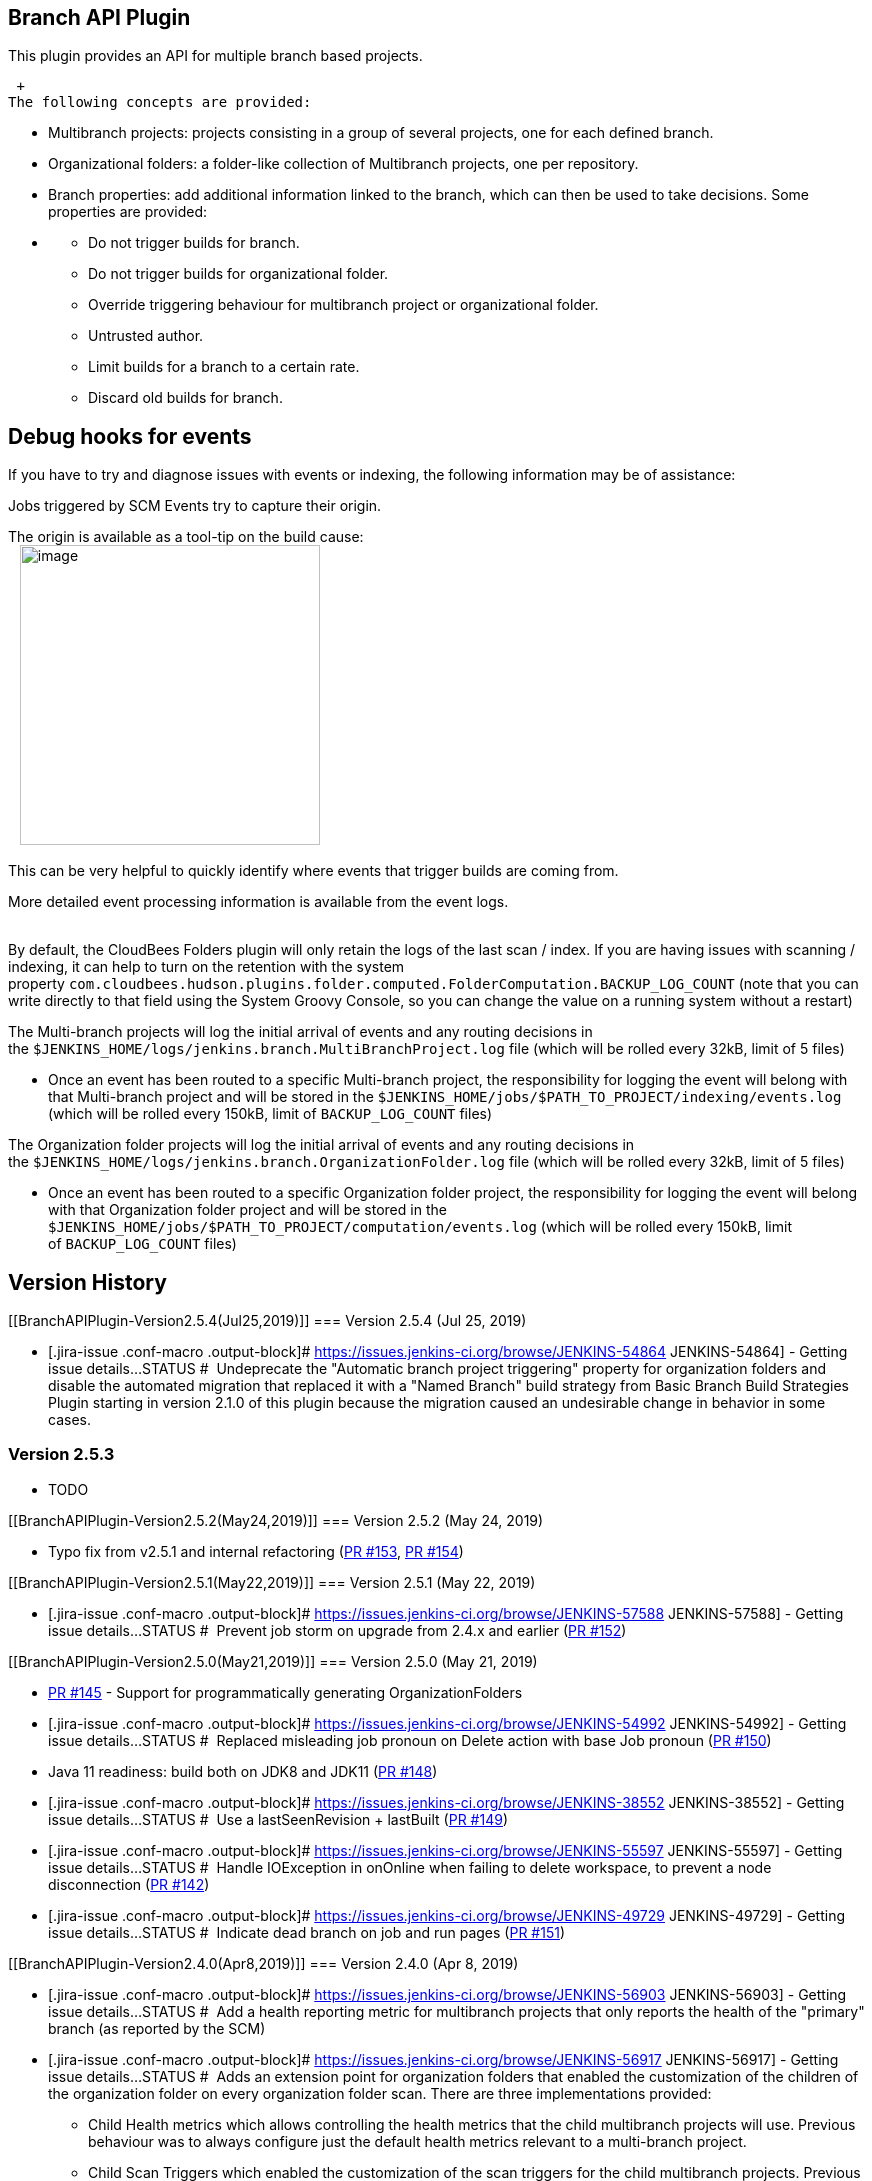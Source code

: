 [[BranchAPIPlugin-BranchAPIPlugin]]
== Branch API Plugin

This plugin provides an API for multiple branch based projects.

 +
The following concepts are provided:

* Multibranch projects: projects consisting in a group of several
projects, one for each defined branch.
* Organizational folders: a folder-like collection of Multibranch
projects, one per repository.
* Branch properties: add additional information linked to the branch,
which can then be used to take decisions. Some properties are provided:

* {blank}
** Do not trigger builds for branch.
** Do not trigger builds for organizational folder.
** Override triggering behaviour for multibranch project or
organizational folder.
** Untrusted author.
** Limit builds for a branch to a certain rate.
** Discard old builds for branch.

[[BranchAPIPlugin-Debughooksforevents]]
== Debug hooks for events

If you have to try and diagnose issues with events or indexing, the
following information may be of assistance:

Jobs triggered by SCM Events try to capture their origin.

The origin is available as a tool-tip on the build cause: +
  
[.confluence-embedded-file-wrapper .confluence-embedded-manual-size]#image:docs/images/Screen_Shot_2017-03-16_at_14.11.57.png[image,width=300]#

This can be very helpful to quickly identify where events that trigger
builds are coming from.

More detailed event processing information is available from the event
logs. +
 

By default, the CloudBees Folders plugin will only retain the logs of
the last scan / index. If you are having issues with scanning /
indexing, it can help to turn on the retention with the system
property `+com.cloudbees.hudson.plugins.folder.computed.FolderComputation.BACKUP_LOG_COUNT+`
(note that you can write directly to that field using the System Groovy
Console, so you can change the value on a running system without a
restart)

The Multi-branch projects will log the initial arrival of events and any
routing decisions in
the `+$JENKINS_HOME/logs/jenkins.branch.MultiBranchProject.log+` file
(which will be rolled every 32kB, limit of 5 files)

* Once an event has been routed to a specific Multi-branch project, the
responsibility for logging the event will belong with that Multi-branch
project and will be stored in the
`+$JENKINS_HOME/jobs/$PATH_TO_PROJECT/indexing/events.log+` (which will
be rolled every 150kB, limit of `+BACKUP_LOG_COUNT+` files)

The Organization folder projects will log the initial arrival of events
and any routing decisions in
the `+$JENKINS_HOME/logs/jenkins.branch.OrganizationFolder.log+`
file (which will be rolled every 32kB, limit of 5 files)

* Once an event has been routed to a specific Organization folder
project, the responsibility for logging the event will belong with that
Organization folder project and will be stored in the
`+$JENKINS_HOME/jobs/$PATH_TO_PROJECT/computation/events.log+` (which
will be rolled every 150kB, limit of `+BACKUP_LOG_COUNT+` files)

[[BranchAPIPlugin-VersionHistory]]
== Version History

[[BranchAPIPlugin-Version2.5.4(Jul25,2019)]]
=== Version 2.5.4 (Jul 25, 2019)

* [.jira-issue .conf-macro .output-block]#
https://issues.jenkins-ci.org/browse/JENKINS-54864[[.aui-icon .aui-icon-wait .issue-placeholder]##
##JENKINS-54864] - [.summary]#Getting issue details...#
[.aui-lozenge .aui-lozenge-subtle .aui-lozenge-default .issue-placeholder]#STATUS#
#  Undeprecate the "Automatic branch project triggering" property for
organization folders and disable the automated migration that replaced
it with a "Named Branch" build strategy from Basic Branch Build
Strategies Plugin starting in version 2.1.0 of this plugin because the
migration caused an undesirable change in behavior in some cases.

[[BranchAPIPlugin-Version2.5.3]]
=== Version 2.5.3 

* TODO

[[BranchAPIPlugin-Version2.5.2(May24,2019)]]
=== Version 2.5.2 (May 24, 2019)

* Typo fix from v2.5.1 and internal
refactoring (https://github.com/jenkinsci/branch-api-plugin/pull/153[PR
#153], https://github.com/jenkinsci/branch-api-plugin/pull/154[PR #154])

[[BranchAPIPlugin-Version2.5.1(May22,2019)]]
=== Version 2.5.1 (May 22, 2019)

* [.jira-issue .conf-macro .output-block]#
https://issues.jenkins-ci.org/browse/JENKINS-57588[[.aui-icon .aui-icon-wait .issue-placeholder]##
##JENKINS-57588] - [.summary]#Getting issue details...#
[.aui-lozenge .aui-lozenge-subtle .aui-lozenge-default .issue-placeholder]#STATUS#
#  Prevent job storm on upgrade from 2.4.x and earlier
(https://github.com/jenkinsci/branch-api-plugin/pull/152[PR #152])

[[BranchAPIPlugin-Version2.5.0(May21,2019)]]
=== Version 2.5.0 (May 21, 2019)

* https://github.com/jenkinsci/branch-api-plugin/pull/145[PR #145]
- Support for programmatically generating OrganizationFolders
* [.jira-issue .conf-macro .output-block]#
https://issues.jenkins-ci.org/browse/JENKINS-54992[[.aui-icon .aui-icon-wait .issue-placeholder]##
##JENKINS-54992] - [.summary]#Getting issue details...#
[.aui-lozenge .aui-lozenge-subtle .aui-lozenge-default .issue-placeholder]#STATUS#
#  Replaced misleading job pronoun on Delete action with base Job
pronoun (https://github.com/jenkinsci/branch-api-plugin/pull/150[PR
#150])
* Java 11 readiness: build both on JDK8 and JDK11
(https://github.com/jenkinsci/branch-api-plugin/pull/148[PR #148])
* [.jira-issue .conf-macro .output-block]#
https://issues.jenkins-ci.org/browse/JENKINS-38552[[.aui-icon .aui-icon-wait .issue-placeholder]##
##JENKINS-38552] - [.summary]#Getting issue details...#
[.aui-lozenge .aui-lozenge-subtle .aui-lozenge-default .issue-placeholder]#STATUS#
#  Use a lastSeenRevision + lastBuilt
(https://github.com/jenkinsci/branch-api-plugin/pull/149[PR #149])
* [.jira-issue .conf-macro .output-block]#
https://issues.jenkins-ci.org/browse/JENKINS-55597[[.aui-icon .aui-icon-wait .issue-placeholder]##
##JENKINS-55597] - [.summary]#Getting issue details...#
[.aui-lozenge .aui-lozenge-subtle .aui-lozenge-default .issue-placeholder]#STATUS#
#  Handle IOException in onOnline when failing to delete workspace, to
prevent a node disconnection
(https://github.com/jenkinsci/branch-api-plugin/pull/142[PR #142])
* [.jira-issue .conf-macro .output-block]#
https://issues.jenkins-ci.org/browse/JENKINS-49729[[.aui-icon .aui-icon-wait .issue-placeholder]##
##JENKINS-49729] - [.summary]#Getting issue details...#
[.aui-lozenge .aui-lozenge-subtle .aui-lozenge-default .issue-placeholder]#STATUS#
#  Indicate dead branch on job and run pages
(https://github.com/jenkinsci/branch-api-plugin/pull/151[PR #151])

[[BranchAPIPlugin-Version2.4.0(Apr8,2019)]]
=== Version 2.4.0 (Apr 8, 2019)

* [.jira-issue .conf-macro .output-block]#
https://issues.jenkins-ci.org/browse/JENKINS-56903[[.aui-icon .aui-icon-wait .issue-placeholder]##
##JENKINS-56903] - [.summary]#Getting issue details...#
[.aui-lozenge .aui-lozenge-subtle .aui-lozenge-default .issue-placeholder]#STATUS#
#  Add a health reporting metric for multibranch projects that only
reports the health of the "primary" branch (as reported by the SCM)
* [.jira-issue .conf-macro .output-block]#
https://issues.jenkins-ci.org/browse/JENKINS-56917[[.aui-icon .aui-icon-wait .issue-placeholder]##
##JENKINS-56917] - [.summary]#Getting issue details...#
[.aui-lozenge .aui-lozenge-subtle .aui-lozenge-default .issue-placeholder]#STATUS#
#  Adds an extension point for organization folders that enabled the
customization of the children of the organization folder on every
organization folder scan. There are three implementations provided: +
** Child Health metrics which allows controlling the health metrics that
the child multibranch projects will use. Previous behaviour was to
always configure just the default health metrics relevant to a
multi-branch project.
** Child Scan Triggers which enabled the customization of the scan
triggers for the child multibranch projects. Previous behaviour was to
initially configure this to once per day and never update it. The new
behaviour will now enforce the triggers defined in Child Scan Triggers
for the organization folder.  +
image:docs/images/warning.svg[(warning)]**NOTE **if
you have been using some custom hack to change the multibranch scan
triggers after initial creation, that hack is no longer needed... and in
fact it will now cease to work
** Child Orphaned Item Strategy which allows the child multibranch
projects to have a different orphaned item strategy from the parent
organization folder. By default this property will use the _Inherited_
strategy which retains the existing behaviour but you can configure a
different strategy if you want branches to be retained on a different
schedule from repositories.
* Jenkins core version bump to 2.138 LTS line

[[BranchAPIPlugin-Version2.3.0(Apr4,2019)]]
=== Version 2.3.0 (Apr 4, 2019)

* Set the revision even if the build does not happen. Enabling 
[.jira-issue .conf-macro .output-block]#
https://issues.jenkins-ci.org/browse/JENKINS-38552[[.aui-icon .aui-icon-wait .issue-placeholder]##
##JENKINS-38552] - [.summary]#Getting issue details...#
[.aui-lozenge .aui-lozenge-subtle .aui-lozenge-default .issue-placeholder]#STATUS#
#
* Migrated Chinese localization into localization-zh-cn
* Updated some test dependencies

[[BranchAPIPlugin-Version2.2.0(Mar21,2019)]]
=== Version 2.2.0 (Mar 21, 2019)

* [.jira-issue .conf-macro .output-block]#
https://issues.jenkins-ci.org/browse/JENKINS-56658[[.aui-icon .aui-icon-wait .issue-placeholder]##
##JENKINS-56658] - [.summary]#Getting issue details...#
[.aui-lozenge .aui-lozenge-subtle .aui-lozenge-default .issue-placeholder]#STATUS#
#  Changed API for BranchBuildStrategy to provide strategies with access
to the task listener. +
Impact assessment:
** Change is binary compatible. At run-time plugins implementing the
older API will be transparently detected and the legacy API methods
invoked as appropriate. 
** Change is not source compatible. Plugins implementing
BranchBuildStrategy will need to update the overridden method when they
update their compile time dependency on branch-api to 2.2.0
* [.jira-issue .conf-macro .output-block]#
https://issues.jenkins-ci.org/browse/JENKINS-54968[[.aui-icon .aui-icon-wait .issue-placeholder]##
##JENKINS-54968] - [.summary]#Getting issue details...#
[.aui-lozenge .aui-lozenge-subtle .aui-lozenge-default .issue-placeholder]#STATUS#
#  “path sanitization ineffective when using legacy Workspace Root
Directory” ending in slash 

[[BranchAPIPlugin-Version2.1.2(Dec6,2018)]]
=== Version 2.1.2 (Dec 6, 2018)

* [.jira-issue .conf-macro .output-block]#
https://issues.jenkins-ci.org/browse/JENKINS-54654[[.aui-icon .aui-icon-wait .issue-placeholder]##
##JENKINS-54654] - [.summary]#Getting issue details...#
[.aui-lozenge .aui-lozenge-subtle .aui-lozenge-default .issue-placeholder]#STATUS#
#

[[BranchAPIPlugin-Version2.1.1(Nov19,2018)]]
=== Version 2.1.1 (Nov 19, 2018)

* [.jira-issue .conf-macro .output-block]#
https://issues.jenkins-ci.org/browse/JENKINS-54640[[.aui-icon .aui-icon-wait .issue-placeholder]##
##JENKINS-54640] - [.summary]#Getting issue details...#
[.aui-lozenge .aui-lozenge-subtle .aui-lozenge-default .issue-placeholder]#STATUS#
# Index collision check was not working

[[BranchAPIPlugin-Version2.1.0(Nov16,2018)]]
=== Version 2.1.0 (Nov 16, 2018)

* [.jira-issue .conf-macro .output-block]#
https://issues.jenkins-ci.org/browse/JENKINS-47859[[.aui-icon .aui-icon-wait .issue-placeholder]##
##JENKINS-47859] - [.summary]#Getting issue details...#
[.aui-lozenge .aui-lozenge-subtle .aui-lozenge-default .issue-placeholder]#STATUS#
#  Migrate "Automatic branch project triggering » Branch names to build
automatically" hack to the branch build strategy implementation

[[BranchAPIPlugin-Version2.0.21(Nov9,2018)]]
=== Version 2.0.21 (Nov 9, 2018)

* [.jira-issue .conf-macro .output-block]#
https://issues.jenkins-ci.org/browse/JENKINS-2111[[.aui-icon .aui-icon-wait .issue-placeholder]##
##JENKINS-2111] - [.summary]#Getting issue details...#
[.aui-lozenge .aui-lozenge-subtle .aui-lozenge-default .issue-placeholder]#STATUS#
#   [.jira-issue .conf-macro .output-block]#
https://issues.jenkins-ci.org/browse/JENKINS-34564[[.aui-icon .aui-icon-wait .issue-placeholder]##
##JENKINS-34564] - [.summary]#Getting issue details...#
[.aui-lozenge .aui-lozenge-subtle .aui-lozenge-default .issue-placeholder]#STATUS#
# [.jira-issue .conf-macro .output-block]#
https://issues.jenkins-ci.org/browse/JENKINS-30148[[.aui-icon .aui-icon-wait .issue-placeholder]##
##JENKINS-30148] - [.summary]#Getting issue details...#
[.aui-lozenge .aui-lozenge-subtle .aui-lozenge-default .issue-placeholder]#STATUS#
# [.jira-issue .conf-macro .output-block]#
https://issues.jenkins-ci.org/browse/JENKINS-38706[[.aui-icon .aui-icon-wait .issue-placeholder]##
##JENKINS-38706] - [.summary]#Getting issue details...#
[.aui-lozenge .aui-lozenge-subtle .aui-lozenge-default .issue-placeholder]#STATUS#
# [.jira-issue .conf-macro .output-block]#
https://issues.jenkins-ci.org/browse/JENKINS-22240[[.aui-icon .aui-icon-wait .issue-placeholder]##
##JENKINS-22240] - [.summary]#Getting issue details...#
[.aui-lozenge .aui-lozenge-subtle .aui-lozenge-default .issue-placeholder]#STATUS#
# Managed workspace indices
* [.jira-issue .conf-macro .output-block]#
https://issues.jenkins-ci.org/browse/JENKINS-50561[[.aui-icon .aui-icon-wait .issue-placeholder]##
##JENKINS-50561] - [.summary]#Getting issue details...#
[.aui-lozenge .aui-lozenge-subtle .aui-lozenge-default .issue-placeholder]#STATUS#
#  Added rateLimitBuilds symbol
* Code cleanup

[[BranchAPIPlugin-Version2.0.20.1(Nov15,2018)]]
=== Version 2.0.20.1 (Nov 15, 2018)

* Updated pom to fix the PCT for the Git Plugin

[[BranchAPIPlugin-Version2.0.20(Apr20,2018)]]
=== Version 2.0.20 (Apr 20, 2018)

* [.jira-issue .conf-macro .output-block]#
https://issues.jenkins-ci.org/browse/JENKINS-50777[[.aui-icon .aui-icon-wait .issue-placeholder]##
##JENKINS-50777] - [.summary]#Getting issue details...#
[.aui-lozenge .aui-lozenge-subtle .aui-lozenge-default .issue-placeholder]#STATUS#
#

[[BranchAPIPlugin-Version2.0.19(Apr5,2018)]]
=== Version 2.0.19 (Apr 5, 2018)

* Remove usage restriction from OrganizationFolder

[[BranchAPIPlugin-Version2.0.18(Jan10,2018)]]
=== Version 2.0.18 (Jan 10, 2018)

* [.jira-issue .conf-macro .output-block]#
https://issues.jenkins-ci.org/browse/JENKINS-48890[[.aui-icon .aui-icon-wait .issue-placeholder]##
##JENKINS-48890] - [.summary]#Getting issue details...#
[.aui-lozenge .aui-lozenge-subtle .aui-lozenge-default .issue-placeholder]#STATUS#
#

[[BranchAPIPlugin-Version2.0.17(Jan2,2018)]]
=== Version 2.0.17 (Jan 2, 2018)

* https://issues.jenkins-ci.org/browse/JENKINS-48535[JENKINS-48535]
Provide an API that enabled extension plugin to provide a branch build
strategy that could do things like not-build merge PRs when only the
target revision has changed
* https://issues.jenkins-ci.org/browse/JENKINS-48536[JENKINS-48536]
Organization folder does not call afterSave on child multibranch
projects

[[BranchAPIPlugin-Version2.0.16(Dec5,2017)]]
=== Version 2.0.16 (Dec 5, 2017)

* https://issues.jenkins-ci.org/browse/JENKINS-44335[JENKINS-44335]
Allow user-boosting option in rate limit throttle
* https://issues.jenkins-ci.org/browse/JENKINS-48214[JENKINS-48214] When
a multibranch project in an organization folder has been disabled, the
organization folder is responsible for handling events
* https://issues.jenkins-ci.org/browse/JENKINS-48090[JENKINS-48090] When
a SCMSource provides branch actions that include CauseAction, merge the
CauseActions
* Add Chinese translations
(https://github.com/jenkinsci/branch-api-plugin/pull/114[PR#114])

[[BranchAPIPlugin-Version2.0.15(Oct26,2017)]]
=== Version 2.0.15 (Oct 26, 2017)

* https://issues.jenkins-ci.org/browse/JENKINS-47678[JENKINS-47678] If a
BranchBuildStrategy is provided by an extension plugin, attempts to save
a multibranch project with a BranchBuildStrategy configured will fail
with a class cast exception.

[[BranchAPIPlugin-Version2.0.14(Oct9,2017)]]
=== Version 2.0.14 (Oct 9, 2017)

* https://issues.jenkins-ci.org/browse/JENKINS-47311[JENKINS-47311] Ok,
sometimes you have a bad day making simple fixes.
https://github.com/jenkinsci/branch-api-plugin/commit/720206f89cc7d0caafe0b67dba23d8abc1b88275[Fixed] now
image:docs/images/tongue.svg[(tongue)].

[[BranchAPIPlugin-Version2.0.13(Oct9,2017)]]
=== Version 2.0.13 (Oct 9, 2017)

* https://issues.jenkins-ci.org/browse/JENKINS-47340[JENKINS-47340] Fix
NPE when saving organization folders

[[BranchAPIPlugin-Version2.0.12(Oct6,2017)]]
=== Version 2.0.12 (Oct 6, 2017)

* [.s1]#https://issues.jenkins-ci.org/browse/JENKINS-47311[JENKINS-47311]
Fix the broken form submission and add the missing form support for org
folders#
* [.s1]#https://issues.jenkins-ci.org/browse/JENKINS-47308[JENKINS-47308]
Add the ability for branch build strategies to consider the revision#
* https://issues.jenkins-ci.org/browse/JENKINS-46957[JENKINS-46957] Use
new parent POM to fix PCT and update dependencies accordingly
* [.s1]#https://issues.jenkins-ci.org/browse/JENKINS-45814[JENKINS-45814]
Fix javadoc#
* [.s1]#Update to SCM API 2.2.3#

[[BranchAPIPlugin-Version2.0.11(Jul17,2017)]]
=== Version 2.0.11 (Jul 17, 2017)

* https://issues.jenkins-ci.org/browse/JENKINS-38837[JENKINS-38837] Mutibranch
project plugin does not respect "Workspace Root Directory" global
configuration
* https://issues.jenkins-ci.org/browse/JENKINS-43433[JENKINS-43433] Allow
SCMSource implementations to expose merge and origin of change request
heads
* https://issues.jenkins-ci.org/browse/JENKINS-43507[JENKINS-43507] Allow
SCMSource and SCMNavigator subtypes to share common traits
* https://issues.jenkins-ci.org/browse/JENKINS-44676[JENKINS-44676] Support
for TAG_NAME env variable
* https://issues.jenkins-ci.org/browse/JENKINS-45322[JENKINS-45322] Orphaned
MultiBranchProject not properly disabled

[[BranchAPIPlugin-Version2.0.10(Jun9,2017)]]
=== Version 2.0.10 (Jun 9, 2017)

* https://issues.jenkins-ci.org/browse/JENKINS-44784[JENKINS-44784]
Perform workspace cleanup for deleted branch projects asynchronously and
apply a timeout.

[[BranchAPIPlugin-Version2.0.9(May2,2017)]]
=== Version 2.0.9 (May 2, 2017)

* https://issues.jenkins-ci.org/browse/JENKINS-41736[JENKINS-41736]
Leverage the new event description API from SCM API to expose event
descriptions
* https://issues.jenkins-ci.org/browse/JENKINS-34691[JENKINS-34691] On
Jenkins 2.51+ veto attempts to copy branch projects outside of their
multibranch container (as they will not function correctly outside of
their container)

[[BranchAPIPlugin-Version2.0.8(Mar8,2017)]]
=== Version 2.0.8 (Mar 8, 2017)

* https://issues.jenkins-ci.org/browse/JENKINS-37364[JENKINS-37364] Tabs
should indicate the number of items they have
* https://issues.jenkins-ci.org/browse/JENKINS-34522[JENKINS-34522] On
versions of Jenkins core with
https://github.com/jenkinsci/jenkins/pull/2772[this change] merged,
provide the correct action text for Scan now
* https://issues.jenkins-ci.org/browse/JENKINS-42511[JENKINS-42511] When
events are concurrent with scanning, ensure that events and scanning do
not create shadow items resulting in duplicate builds with the same
build number 

[[BranchAPIPlugin-Version2.0.7(Feb22,2017)]]
=== Version 2.0.7 (Feb 22, 2017)

* https://issues.jenkins-ci.org/browse/JENKINS-34564[JENKINS-34564]
Allow workspace paths to be less than 54 characters
* https://issues.jenkins-ci.org/browse/JENKINS-42009[JENKINS-42009]
Update some test harness related code
* https://issues.jenkins-ci.org/browse/JENKINS-42151[JENKINS-42151] Pick
up API changes and return event processing to multi-threaded
* https://issues.jenkins-ci.org/browse/JENKINS-42234[JENKINS-42234] A
missing call to SCMHeadEvent.isMatch() could cause some events to
trigger incorrect branches

[[BranchAPIPlugin-Version2.0.6(Feb14,2017)]]
=== Version 2.0.6 (Feb 14, 2017)

* https://issues.jenkins-ci.org/browse/JENKINS-42000[JENKINS-42000] If
there is a problem when scanning an Organization Folder, do not storm
off in a huff and delete all the jobs in the organization folder!

[[BranchAPIPlugin-Version2.0.5(Feb14,2017)]]
=== Version 2.0.5 (Feb 14, 2017)

* https://issues.jenkins-ci.org/browse/JENKINS-41948[JENKINS-41948] (workaround)
Restore some binary compatibility by adding a bridge method that got
removed with the upgrade to CloudBees Folders 5.17
* https://issues.jenkins-ci.org/browse/JENKINS-41980[JENKINS-41980] SCM
events should be ignored when suppressing SCM triggering. 

[[BranchAPIPlugin-Version2.0.4(Feb10,2017)]]
=== Version 2.0.4 (Feb 10, 2017)

* https://issues.jenkins-ci.org/browse/JENKINS-41927[JENKINS-41927]
Orphaned branches should have name in strikethrough
* https://issues.jenkins-ci.org/browse/JENKINS-41883[JENKINS-41883]
Global event logs were being overwritten on every event making them less
useful than they should be

[[BranchAPIPlugin-Version2.0.3(Feb8,2017)]]
=== Version 2.0.3 (Feb 8, 2017)

* https://issues.jenkins-ci.org/browse/JENKINS-41795[JENKINS-41795] Report
the origin of SCM Events when available

[[BranchAPIPlugin-Version2.0.2(Feb2,2017)]]
=== Version 2.0.2 (Feb 2, 2017)

* https://issues.jenkins-ci.org/browse/JENKINS-41517[JENKINS-41517] Branch
API's event logging could be more consistent in reporting the event
class
* https://issues.jenkins-ci.org/browse/JENKINS-41171[JENKINS-41171] Superfluous
New Item added for "Organization Folder"
* https://issues.jenkins-ci.org/browse/JENKINS-41124[JENKINS-41124] Can't
get a human readable job name anymore
* https://issues.jenkins-ci.org/browse/JENKINS-41255[JENKINS-41255] Upgrading
from a navigator that did not assign consistent source ids to a version
that does assign consistent source ids causes a build storm on first
scan
* https://issues.jenkins-ci.org/browse/JENKINS-41121[JENKINS-41121] GitHub
Branch Source upgrade can cause a lot of rebuilds
* https://issues.jenkins-ci.org/browse/JENKINS-41209[JENKINS-41209] NPE
during loading of branch jobs when migrating from 1.x to 2.x

[[BranchAPIPlugin-Version2.0.1(Jan17,2017)]]
=== Version 2.0.1 (Jan 17, 2017)

* https://issues.jenkins-ci.org/browse/JENKINS-41125[JENKINS-41125] Branch
API 2.0.0 event processing doesn't consistently mangle names

[[BranchAPIPlugin-Version2.0.0(Jan16,2017)]]
=== Version 2.0.0 (Jan 16, 2017)

* image:docs/images/warning.svg[(warning)]
 Please read https://jenkins.io/blog/2017/01/17/scm-api-2/[this Blog
Post] before upgrading
* https://issues.jenkins-ci.org/browse/JENKINS-40865[JENKINS-40865] Org
folders do not encode child project names
* https://issues.jenkins-ci.org/browse/JENKINS-40876[JENKINS-40876] ObjectMetadataAction
objectUrl never gets populated for PRs or Branches
* Log exceptions during scan/indexing with tracking details
* Where the SCM Source reports tags (no known implementations yet), tags
should not be built by default
* Suppress scans when configuration unchanged but trigger if there has
not been a scan with current configuration
* https://issues.jenkins-ci.org/browse/JENKINS-40832[JENKINS-40832] Primary
branches should have their name in bold
* https://issues.jenkins-ci.org/browse/JENKINS-40829[JENKINS-40829] Provide
an API to retrieve a SCMSource from a given Item
* https://issues.jenkins-ci.org/browse/JENKINS-40828[JENKINS-40828] Provide
a way for tests using MockSCMController to inject failures
* https://issues.jenkins-ci.org/browse/JENKINS-40827[JENKINS-40827] Clarify
the content of ObjectMetadataAction's getDescription() and
getDisplayName()
* https://issues.jenkins-ci.org/browse/JENKINS-39355[JENKINS-39355] Pick
up SCM API improvements
* https://issues.jenkins-ci.org/browse/JENKINS-39816[JENKINS-39816] Fix
PCT against >= 2.16
* https://issues.jenkins-ci.org/browse/JENKINS-39520[JENKINS-39520] CustomOrganizationFolderDescriptor
breaks when multiple branch sources are added
* https://issues.jenkins-ci.org/browse/JENKINS-39026[JENKINS-39026] Add
a ViewJobFilter specialized for filtering by Branch
* https://issues.jenkins-ci.org/browse/JENKINS-38987[JENKINS-38987] Use
contextual naming for SCMHead/SCMSource/SCMNavigator instances

[[BranchAPIPlugin-Version2.0.0-beta-1(Dev16,2016)]]
=== Version 2.0.0-beta-1 (Dev 16, 2016)

* Available in the experimental update center only
* Pick up API changes from SCM API 2.0 (requires SCM API 2.0.1-beta-1
and if you have either of the github-branch-source or
bitbucket-branch-source plugins you must upgrade them to at least
2.0.0-beta-1)

[[BranchAPIPlugin-Version1.11.1(Nov04,2016)]]
=== Version 1.11.1 (Nov 04, 2016)

* https://issues.jenkins-ci.org/browse/JENKINS-39520[JENKINS-39520]
Error when dynamically installing multiple branch source plugins.

[[BranchAPIPlugin-Version1.11(Sep23,2016)]]
=== Version 1.11 (Sep 23, 2016)

* https://issues.jenkins-ci.org/browse/JENKINS-34564[JENKINS-34564]
Branch projects now get custom workspace paths inside the node’s
`+workspace+` directory, capped by default at 80 characters and using
only ASCII letters, numbers, and simple punctuation (in particular, no
`+%+`).
* https://issues.jenkins-ci.org/browse/JENKINS-37219[JENKINS-37219]
Added a job property for overriding the implicit branch indexing trigger
flag, allowing a multibranch `+Jenkinsfile+` to customize its own
triggering behavior after the initial build.

[.aui-icon .aui-icon-small .aui-iconfont-error .confluence-information-macro-icon]#
#

Some projects running external processes that cannot handle even
moderately long pathnames will not work with the new default workspace
locations. The system property
`+jenkins.branch.WorkspaceLocatorImpl.PATH_MAX+` may be set to `+0+` to
restore the previous behavior (which will then break some processes
which cannot handle funny characters, or projects using long branch
names etc.). The default value is 80; values as low as 54 (but no lower)
are possible. When feasible, fix the external process to be more robust,
or on Windows use

[source,syntaxhighlighter-pre]
----
\\?\
----

as a prefix before the remote filesystem root.

Another workaround in Pipeline scripts is to use the `+ws+` step with an
absolute pathname. You can then choose any path, and concurrent builds
will still get distinct workspaces automatically; but you are on the
hook for finding a _valid_ path on the node, unrelated projects might
overwrite each other’s workspaces between builds (reducing beneficial
caches of SCM checkouts and the like), and the custom workspaces will
not be automatically deleted if the branch project is deleted. The first
problem could be avoided by using a pathname like `+../custom+` rather
than an absolute path.

Note that the `+sshagent+` Pipeline step
(https://wiki.jenkins.io/display/JENKINS/SSH+Agent+Plugin[SSH Agent
Plugin]) when used inside an `+Image.inside+` block
(https://wiki.jenkins.io/display/JENKINS/Docker+Pipeline+Plugin[Docker
Pipeline Plugin]) will not currently work when the workspace path
exceeds 108 characters, due to a poor choice of constant in most Linux
kernels:
https://issues.jenkins-ci.org/browse/JENKINS-36997[JENKINS-36997].

A full fix should probably come in
https://issues.jenkins-ci.org/browse/JENKINS-2111[JENKINS-2111] for all
project types.

[[BranchAPIPlugin-Version1.10.2(Sep03,2016;1.10.1burned)]]
=== Version 1.10.2 (Sep 03, 2016; 1.10.1 burned)

* https://issues.jenkins-ci.org/browse/JENKINS-34239[JENKINS-34239] Fix
of https://issues.jenkins-ci.org/browse/JENKINS-33106[JENKINS-33106] in
1.4 did not work in all cases.

[[BranchAPIPlugin-Version1.10(Jun09,2016)]]
=== Version 1.10 (Jun 09, 2016)

* https://issues.jenkins-ci.org/browse/JENKINS-34246[JENKINS-34246]
Improve organization folder API to allow project recognizers to indicate
removed repositories or edited configuration.

[[BranchAPIPlugin-Version1.9(Jun01,2016)]]
=== Version 1.9 (Jun 01, 2016)

* https://issues.jenkins-ci.org/browse/JENKINS-32178[JENKINS-32178]
Broken links in custom views of multibranch projects.

[[BranchAPIPlugin-Version1.9-beta-1(May23,2016)]]
=== Version 1.9-beta-1 (May 23, 2016)

* https://issues.jenkins-ci.org/browse/JENKINS-32396[JENKINS-32396]
Option to suppress automatic SCM trigger.

[[BranchAPIPlugin-Version1.8(May13,2016)]]
=== Version 1.8 (May 13, 2016)

* https://issues.jenkins-ci.org/browse/JENKINS-33819[JENKINS-33819]
`+OrphanedItemStrategy+` is now propagated to multibranch projects.
* Added extra log
https://github.com/jenkinsci/branch-api-plugin/pull/40[messages] from
branch indexing.
* A https://github.com/jenkinsci/branch-api-plugin/pull/39[regression]
was introduced in 1.7 while
https://issues.jenkins-ci.org/browse/JENKINS-34259[JENKINS-34259] was
fixed.

[[BranchAPIPlugin-Version1.7(Apr29,2016)]]
=== Version 1.7 (Apr 29, 2016)

* https://issues.jenkins-ci.org/browse/JENKINS-34259[JENKINS-34259] Some
links (in left menu) in Pipeline Multibranch projects and GitHub
Organization projects are broken when there are no branch sources
defined or the GitHub Organization is empty.
* Documented build environment variables.

[[BranchAPIPlugin-Version1.6(Apr11,2016)]]
=== Version 1.6 (Apr 11, 2016)

* https://issues.jenkins-ci.org/browse/JENKINS-33808[JENKINS-33808]
Support for Item categorization. More information about this new feature
in core here
https://issues.jenkins-ci.org/browse/JENKINS-31162[JENKINS-31162]

[[BranchAPIPlugin-Version1.5(Mar21,2016)]]
=== Version 1.5 (Mar 21, 2016)

* https://issues.jenkins-ci.org/browse/JENKINS-32670[JENKINS-32670]
Suppress whole branch property UI for project types which do not have
any supported branch properties, such as multibranch Pipeline.

[[BranchAPIPlugin-Version1.4(Mar14,2016)]]
=== Version 1.4 (Mar 14, 2016)

* https://issues.jenkins-ci.org/browse/JENKINS-33106[JENKINS-33106]
Organization folder types not displayed under _New Item_ without a
restart.
* https://issues.jenkins-ci.org/browse/JENKINS-33309[JENKINS-33309]
Using API for defining variables associated with pull requests.
* https://issues.jenkins-ci.org/browse/JENKINS-32782[JENKINS-32782]
Welcome view failed to display _Delete Folder_ link.

[[BranchAPIPlugin-Version1.3(Feb18,2016)]]
=== Version 1.3 (Feb 18, 2016)

* Prevent NPE while unserialization of BranchSources with a null
SCMSource
* https://issues.jenkins-ci.org/browse/JENKINS-32493[JENKINS-32493]
Adapt to Parent POM 2.3

[[BranchAPIPlugin-Version1.1(Jan28,2016)]]
=== Version 1.1 (Jan 28, 2016)

* https://issues.jenkins-ci.org/browse/JENKINS-31949[JENKINS-31949]
Bogus _New Item_ option inside folders.
* https://issues.jenkins-ci.org/browse/JENKINS-31516[JENKINS-31516]
Children not reindexed on organization folder reindex.
* Useless `+MultiBranchProjectDescriptor.getSCMDescriptors+` API
deleted.
* https://issues.jenkins-ci.org/browse/JENKINS-31381[JENKINS-31381] Show
more helpful welcome text for empty multibranch projects and
organization folders.

[[BranchAPIPlugin-Version1.0(Nov12,2015)]]
=== Version 1.0 (Nov 12, 2015)

* Fix to `+RateLimitBranchProperty+` for the benefit of Workflow
multibranch `+properties+` step.
* Ensure that `+SCMSource.setOwner+` is called consistently.
* https://issues.jenkins-ci.org/browse/JENKINS-30252[JENKINS-30252] New
environment variable `+BRANCH_NAME+`.
* https://issues.jenkins-ci.org/browse/JENKINS-30595[JENKINS-30595]
Implemented new API.
* Suppress non-read view permissions on multi-branch projects within an
organization folder.
* Add `+PeriodicFolderTrigger+` by default.
* https://issues.jenkins-ci.org/browse/JENKINS-30744[JENKINS-30744]
Fixed handling of branches with slashes in the name.
* https://issues.jenkins-ci.org/browse/JENKINS-31432[JENKINS-31432] NPE
under some conditions.

[[BranchAPIPlugin-Version0.2-beta-5]]
=== Version 0.2-beta-5

*Warning*: settings compatibility for this release has not yet been
tested. If you have an existing project using the Literate plugin in
particular, the dead branch retention strategy might be reset to “delete
immediately” after the upgrade.

* Introduced an “organization folder” top-level item type. Hidden unless
there are some SCM providers
(https://wiki.jenkins.io/display/JENKINS/GitHub+Branch+Source+Plugin[GitHub
Branch Source Plugin]), and project factories
(https://wiki.jenkins.io/display/JENKINS/Pipeline+Plugin[Pipeline
Plugin]).
* Major refactoring to use `+ComputedFolder+` API in
https://wiki.jenkins.io/display/JENKINS/CloudBees+Folders+Plugin[CloudBees
Folders Plugin].
* Always run branch indexing on the master node.
* Compatibility with 1.576+ icon captions.

[[BranchAPIPlugin-Version0.2-beta-4]]
=== Version 0.2-beta-4

* API changes useful for Workflow.

[[BranchAPIPlugin-Version0.1]]
=== Version 0.1

* Initial release.

